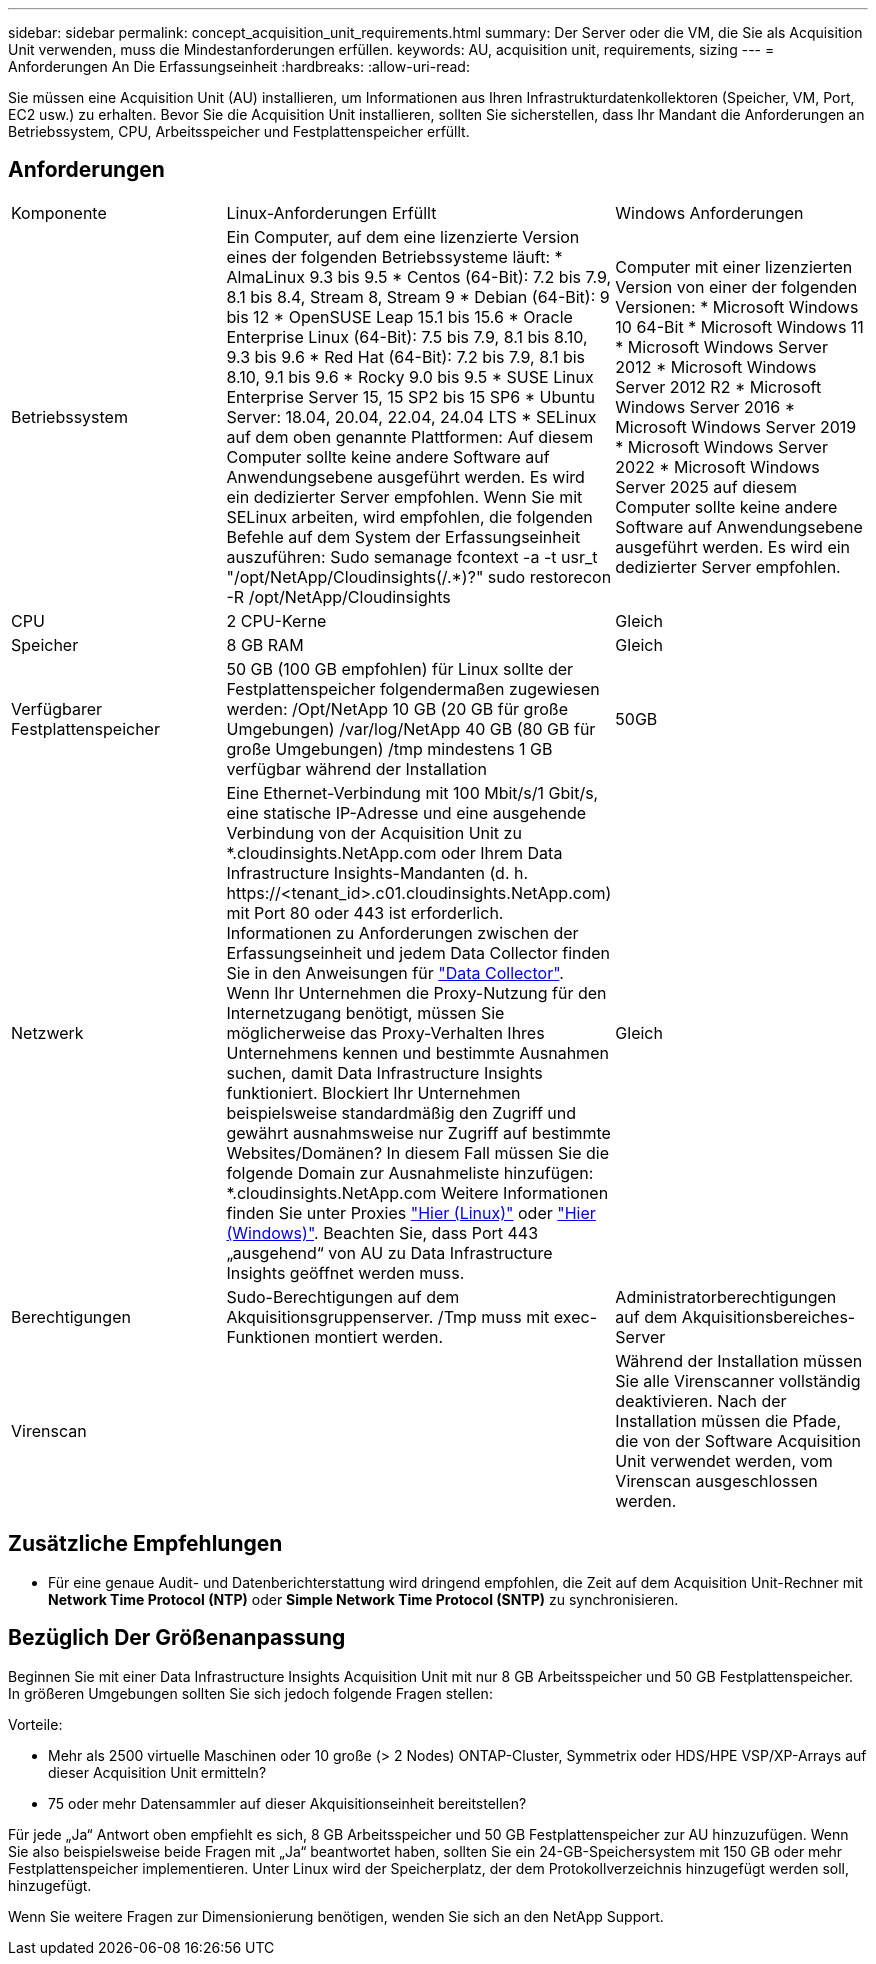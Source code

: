 ---
sidebar: sidebar 
permalink: concept_acquisition_unit_requirements.html 
summary: Der Server oder die VM, die Sie als Acquisition Unit verwenden, muss die Mindestanforderungen erfüllen. 
keywords: AU, acquisition unit, requirements, sizing 
---
= Anforderungen An Die Erfassungseinheit
:hardbreaks:
:allow-uri-read: 


[role="lead"]
Sie müssen eine Acquisition Unit (AU) installieren, um Informationen aus Ihren Infrastrukturdatenkollektoren (Speicher, VM, Port, EC2 usw.) zu erhalten. Bevor Sie die Acquisition Unit installieren, sollten Sie sicherstellen, dass Ihr Mandant die Anforderungen an Betriebssystem, CPU, Arbeitsspeicher und Festplattenspeicher erfüllt.



== Anforderungen

|===


| Komponente | Linux-Anforderungen Erfüllt | Windows Anforderungen 


| Betriebssystem | Ein Computer, auf dem eine lizenzierte Version eines der folgenden Betriebssysteme läuft: * AlmaLinux 9.3 bis 9.5 * Centos (64-Bit): 7.2 bis 7.9, 8.1 bis 8.4, Stream 8, Stream 9 * Debian (64-Bit): 9 bis 12 * OpenSUSE Leap 15.1 bis 15.6 * Oracle Enterprise Linux (64-Bit): 7.5 bis 7.9, 8.1 bis 8.10, 9.3 bis 9.6 * Red Hat (64-Bit): 7.2 bis 7.9, 8.1 bis 8.10, 9.1 bis 9.6 * Rocky 9.0 bis 9.5 * SUSE Linux Enterprise Server 15, 15 SP2 bis 15 SP6 * Ubuntu Server: 18.04, 20.04, 22.04, 24.04 LTS * SELinux auf dem oben genannte Plattformen: Auf diesem Computer sollte keine andere Software auf Anwendungsebene ausgeführt werden. Es wird ein dedizierter Server empfohlen. Wenn Sie mit SELinux arbeiten, wird empfohlen, die folgenden Befehle auf dem System der Erfassungseinheit auszuführen: Sudo semanage fcontext -a -t usr_t "/opt/NetApp/Cloudinsights(/.*)?" sudo restorecon -R /opt/NetApp/Cloudinsights | Computer mit einer lizenzierten Version von einer der folgenden Versionen: * Microsoft Windows 10 64-Bit * Microsoft Windows 11 * Microsoft Windows Server 2012 * Microsoft Windows Server 2012 R2 * Microsoft Windows Server 2016 * Microsoft Windows Server 2019 * Microsoft Windows Server 2022 * Microsoft Windows Server 2025 auf diesem Computer sollte keine andere Software auf Anwendungsebene ausgeführt werden. Es wird ein dedizierter Server empfohlen. 


| CPU | 2 CPU-Kerne | Gleich 


| Speicher | 8 GB RAM | Gleich 


| Verfügbarer Festplattenspeicher | 50 GB (100 GB empfohlen) für Linux sollte der Festplattenspeicher folgendermaßen zugewiesen werden: /Opt/NetApp 10 GB (20 GB für große Umgebungen) /var/log/NetApp 40 GB (80 GB für große Umgebungen) /tmp mindestens 1 GB verfügbar während der Installation | 50GB 


| Netzwerk | Eine Ethernet-Verbindung mit 100 Mbit/s/1 Gbit/s, eine statische IP-Adresse und eine ausgehende Verbindung von der Acquisition Unit zu *.cloudinsights.NetApp.com oder Ihrem Data Infrastructure Insights-Mandanten (d. h. \https://<tenant_id>.c01.cloudinsights.NetApp.com) mit Port 80 oder 443 ist erforderlich. Informationen zu Anforderungen zwischen der Erfassungseinheit und jedem Data Collector finden Sie in den Anweisungen für link:data_collector_list.html["Data Collector"]. Wenn Ihr Unternehmen die Proxy-Nutzung für den Internetzugang benötigt, müssen Sie möglicherweise das Proxy-Verhalten Ihres Unternehmens kennen und bestimmte Ausnahmen suchen, damit Data Infrastructure Insights funktioniert. Blockiert Ihr Unternehmen beispielsweise standardmäßig den Zugriff und gewährt ausnahmsweise nur Zugriff auf bestimmte Websites/Domänen? In diesem Fall müssen Sie die folgende Domain zur Ausnahmeliste hinzufügen: *.cloudinsights.NetApp.com Weitere Informationen finden Sie unter Proxies link:task_troubleshooting_linux_acquisition_unit_problems.html#considerations-about-proxies-and-firewalls["Hier (Linux)"] oder link:task_troubleshooting_windows_acquisition_unit_problems.html#considerations-about-proxies-and-firewalls["Hier (Windows)"]. Beachten Sie, dass Port 443 „ausgehend“ von AU zu Data Infrastructure Insights geöffnet werden muss. | Gleich 


| Berechtigungen | Sudo-Berechtigungen auf dem Akquisitionsgruppenserver. /Tmp muss mit exec-Funktionen montiert werden. | Administratorberechtigungen auf dem Akquisitionsbereiches-Server 


| Virenscan |  | Während der Installation müssen Sie alle Virenscanner vollständig deaktivieren. Nach der Installation müssen die Pfade, die von der Software Acquisition Unit verwendet werden, vom Virenscan ausgeschlossen werden. 
|===


== Zusätzliche Empfehlungen

* Für eine genaue Audit- und Datenberichterstattung wird dringend empfohlen, die Zeit auf dem Acquisition Unit-Rechner mit *Network Time Protocol (NTP)* oder *Simple Network Time Protocol (SNTP)* zu synchronisieren.




== Bezüglich Der Größenanpassung

Beginnen Sie mit einer Data Infrastructure Insights Acquisition Unit mit nur 8 GB Arbeitsspeicher und 50 GB Festplattenspeicher. In größeren Umgebungen sollten Sie sich jedoch folgende Fragen stellen:

Vorteile:

* Mehr als 2500 virtuelle Maschinen oder 10 große (> 2 Nodes) ONTAP-Cluster, Symmetrix oder HDS/HPE VSP/XP-Arrays auf dieser Acquisition Unit ermitteln?
* 75 oder mehr Datensammler auf dieser Akquisitionseinheit bereitstellen?


Für jede „Ja“ Antwort oben empfiehlt es sich, 8 GB Arbeitsspeicher und 50 GB Festplattenspeicher zur AU hinzuzufügen. Wenn Sie also beispielsweise beide Fragen mit „Ja“ beantwortet haben, sollten Sie ein 24-GB-Speichersystem mit 150 GB oder mehr Festplattenspeicher implementieren. Unter Linux wird der Speicherplatz, der dem Protokollverzeichnis hinzugefügt werden soll, hinzugefügt.

Wenn Sie weitere Fragen zur Dimensionierung benötigen, wenden Sie sich an den NetApp Support.
